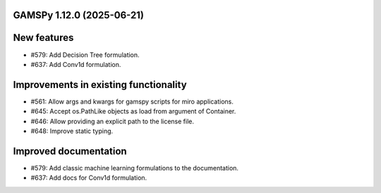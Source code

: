 GAMSPy 1.12.0 (2025-06-21)
==========================

New features
============

- #579: Add Decision Tree formulation.

- #637: Add Conv1d formulation.


Improvements in existing functionality
======================================

- #561: Allow args and kwargs for gamspy scripts for miro applications.

- #645: Accept os.PathLike objects as load from argument of Container.

- #646: Allow providing an explicit path to the license file.

- #648: Improve static typing.


Improved documentation
======================

- #579: Add classic machine learning formulations to the documentation.

- #637: Add docs for Conv1d formulation.


